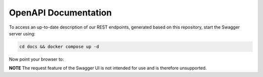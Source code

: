 .. _openapi:

OpenAPI Documentation
=====================

To access an up-to-date description of our REST endpoints, generated based on this repository, start the Swagger server using:

.. code-block:: sh

   cd docs && docker compose up -d

Now point your browser to:

.. code-block::
   :caption: Swagger UI (local)
   :name: swagger

   http://localhost:8081/swagger-ui/

**NOTE** The request feature of the Swagger UI is not intended for use and is therefore unsupported.

